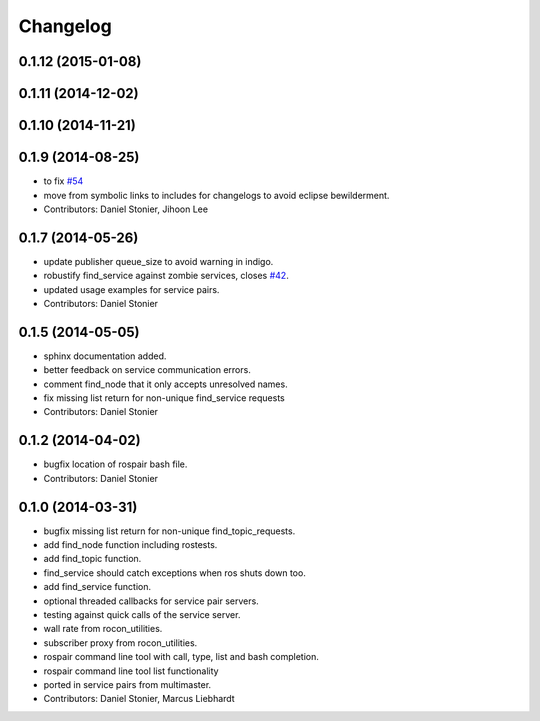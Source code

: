 Changelog
=========

0.1.12 (2015-01-08)
-------------------

0.1.11 (2014-12-02)
-------------------

0.1.10 (2014-11-21)
-------------------

0.1.9 (2014-08-25)
------------------
* to fix `#54 <https://github.com/robotics-in-concert/rocon_tools/issues/54>`_
* move from symbolic links to includes for changelogs to avoid eclipse bewilderment.
* Contributors: Daniel Stonier, Jihoon Lee

0.1.7 (2014-05-26)
------------------
* update publisher queue_size to avoid warning in indigo.
* robustify find_service against zombie services, closes `#42 <https://github.com/robotics-in-concert/rocon_tools/issues/42>`_.
* updated usage examples for service pairs.
* Contributors: Daniel Stonier

0.1.5 (2014-05-05)
------------------
* sphinx documentation added.
* better feedback on service communication errors.
* comment find_node that it only accepts unresolved names.
* fix missing list return for non-unique find_service requests
* Contributors: Daniel Stonier

0.1.2 (2014-04-02)
------------------
* bugfix location of rospair bash file.
* Contributors: Daniel Stonier

0.1.0 (2014-03-31)
------------------
* bugfix missing list return for non-unique find_topic_requests.
* add find_node function including rostests.
* add find_topic function.
* find_service should catch exceptions when ros shuts down too.
* add find_service function.
* optional threaded callbacks for service pair servers.
* testing against quick calls of the service server.
* wall rate from rocon_utilities.
* subscriber proxy from rocon_utilities.
* rospair command line tool with call, type, list and bash completion.
* rospair command line tool list functionality
* ported in service pairs from multimaster.
* Contributors: Daniel Stonier, Marcus Liebhardt

